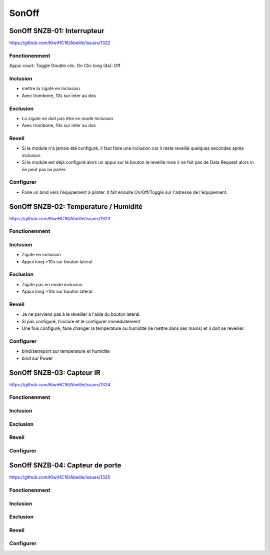 ######
SonOff
######

SonOff SNZB-01: Interrupteur
----------------------------

https://github.com/KiwiHC16/Abeille/issues/1322

Fonctionenment
^^^^^^^^^^^^^^

Appui court: Toggle
Double clic: On
Clic long (4s): Off

Inclusion
^^^^^^^^^

- mettre la zigate en Inclusion
- Avec trombone, 10s sur inter au dos

Exclusion
^^^^^^^^^

- La zigate ne doit pas être en mode Inclusion
- Avec trombone, 10s sur inter au dos

Reveil
^^^^^^

- Si le module n'a jamais été configuré, il faut faire une inclusion car il reste reveillé quelques secondes après inclusion.
- Si le module est déjà configuré alors  un appui sur le bouton le reveille mais il ne fait pas de Data Request alors in ne peut pas lui parler.

Configurer
^^^^^^^^^^

- Faire un bind vers l'équipement à piloter. Il fait ensuite On/Off/Toggle sur l'adresse de l'équipement.


SonOff SNZB-02: Temperature / Humidité
--------------------------------------

https://github.com/KiwiHC16/Abeille/issues/1323

Fonctionenment
^^^^^^^^^^^^^^

Inclusion
^^^^^^^^^

- Zigate en inclusion
- Appui long >10s sur bouton lateral

Exclusion
^^^^^^^^^

- Zigate pas en mode inclusion
- Appui long >10s sur bouton lateral

Reveil
^^^^^^

- Je ne parviens pas à le réveiller à l'aide du bouton lateral.
- Si pas configuré, l'inclure et le configurer immédiatement
- Une fois configuré, faire changer la temperature ou humidité (le mettre dans ses mains) et il doit se reveiller.

Configurer
^^^^^^^^^^

- bind/setreport sur temperature et humidite
- bind sur Power


SonOff SNZB-03: Capteur IR
--------------------------

https://github.com/KiwiHC16/Abeille/issues/1324

Fonctionenment
^^^^^^^^^^^^^^

Inclusion
^^^^^^^^^

Exclusion
^^^^^^^^^

Reveil
^^^^^^

Configurer
^^^^^^^^^^


SonOff SNZB-04: Capteur de porte
--------------------------------

https://github.com/KiwiHC16/Abeille/issues/1325

Fonctionenment
^^^^^^^^^^^^^^

Inclusion
^^^^^^^^^

Exclusion
^^^^^^^^^

Reveil
^^^^^^

Configurer
^^^^^^^^^^
